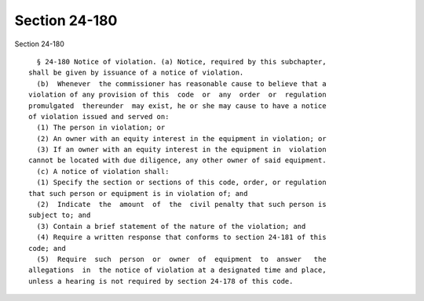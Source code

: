 Section 24-180
==============

Section 24-180 ::    
        
     
        § 24-180 Notice of violation. (a) Notice, required by this subchapter,
      shall be given by issuance of a notice of violation.
        (b)  Whenever  the commissioner has reasonable cause to believe that a
      violation of any provision of this  code  or  any  order  or  regulation
      promulgated  thereunder  may exist, he or she may cause to have a notice
      of violation issued and served on:
        (1) The person in violation; or
        (2) An owner with an equity interest in the equipment in violation; or
        (3) If an owner with an equity interest in the equipment in  violation
      cannot be located with due diligence, any other owner of said equipment.
        (c) A notice of violation shall:
        (1) Specify the section or sections of this code, order, or regulation
      that such person or equipment is in violation of; and
        (2)  Indicate  the  amount  of  the  civil penalty that such person is
      subject to; and
        (3) Contain a brief statement of the nature of the violation; and
        (4) Require a written response that conforms to section 24-181 of this
      code; and
        (5)  Require  such  person  or  owner  of  equipment  to  answer   the
      allegations  in  the notice of violation at a designated time and place,
      unless a hearing is not required by section 24-178 of this code.
    
    
    
    
    
    
    